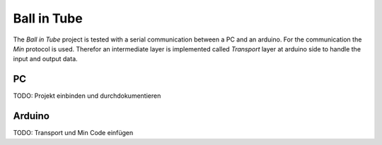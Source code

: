 ============
Ball in Tube
============

The `Ball in Tube` project is tested with a serial communication between a PC and an arduino. For
the communication the `Min` protocol is used. Therefor an intermediate layer is implemented called
`Transport` layer at arduino side to handle the input and output data.

PC
~~

TODO: Projekt einbinden und durchdokumentieren

Arduino
~~~~~~~

TODO: Transport und Min Code einfügen